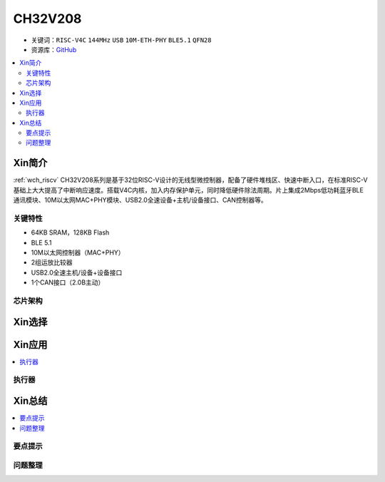 
.. _ch32v208:

CH32V208
============

* 关键词：``RISC-V4C`` ``144MHz`` ``USB`` ``10M-ETH-PHY`` ``BLE5.1`` ``QFN28``
* 资源库：`GitHub <https://github.com/SoCXin/CH32F208>`_

.. contents::
    :local:

Xin简介
-----------

:ref:`wch_riscv` CH32V208系列是基于32位RISC-V设计的无线型微控制器，配备了硬件堆栈区、快速中断入口，在标准RISC-V基础上大大提高了中断响应速度。搭载V4C内核，加入内存保护单元，同时降低硬件除法周期。片上集成2Mbps低功耗蓝牙BLE 通讯模块、10M以太网MAC+PHY模块、USB2.0全速设备+主机/设备接口、CAN控制器等。

.. image:: ./images/CH32V208.png
    :target: http://www.wch.cn/products/CH32V208.html

关键特性
~~~~~~~~~~~~

* 64KB SRAM，128KB Flash
* BLE 5.1
* 10M以太网控制器（MAC+PHY）
* 2组运放比较器
* USB2.0全速主机/设备+设备接口
* 1个CAN接口（2.0B主动）



芯片架构
~~~~~~~~~~~




Xin选择
-----------

.. contents::
    :local:



Xin应用
-----------

.. contents::
    :local:


执行器
~~~~~~~~~~~



Xin总结
--------------

.. contents::
    :local:

要点提示
~~~~~~~~~~~~~



问题整理
~~~~~~~~~~~~~

